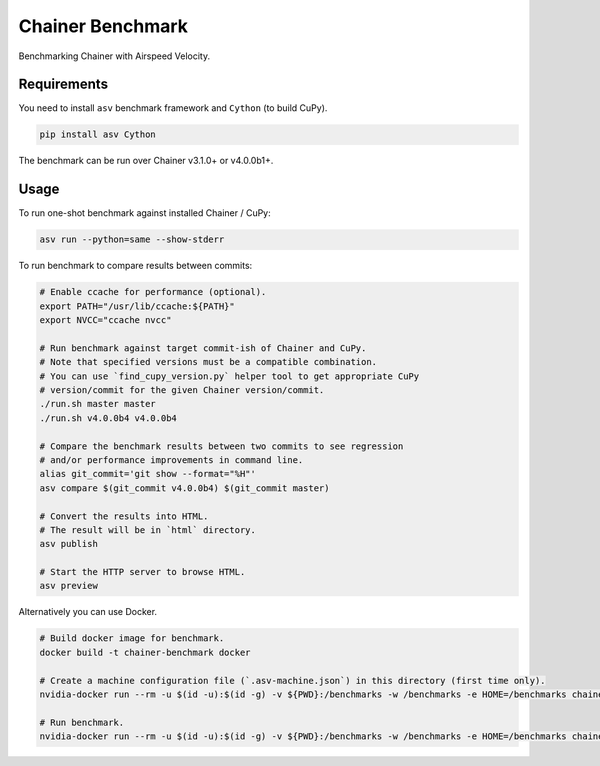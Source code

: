Chainer Benchmark
=================

Benchmarking Chainer with Airspeed Velocity.

Requirements
------------

You need to install ``asv`` benchmark framework and ``Cython`` (to build CuPy).

.. code-block:: console

    pip install asv Cython

The benchmark can be run over Chainer v3.1.0+ or v4.0.0b1+.

Usage
-----

To run one-shot benchmark against installed Chainer / CuPy:

.. code-block:: sh

    asv run --python=same --show-stderr

To run benchmark to compare results between commits:

.. code-block:: sh

    # Enable ccache for performance (optional).
    export PATH="/usr/lib/ccache:${PATH}"
    export NVCC="ccache nvcc"

    # Run benchmark against target commit-ish of Chainer and CuPy.
    # Note that specified versions must be a compatible combination.
    # You can use `find_cupy_version.py` helper tool to get appropriate CuPy
    # version/commit for the given Chainer version/commit.
    ./run.sh master master
    ./run.sh v4.0.0b4 v4.0.0b4

    # Compare the benchmark results between two commits to see regression
    # and/or performance improvements in command line.
    alias git_commit='git show --format="%H"'
    asv compare $(git_commit v4.0.0b4) $(git_commit master)

    # Convert the results into HTML.
    # The result will be in `html` directory.
    asv publish

    # Start the HTTP server to browse HTML.
    asv preview

Alternatively you can use Docker.

.. code-block:: sh

    # Build docker image for benchmark.
    docker build -t chainer-benchmark docker

    # Create a machine configuration file (`.asv-machine.json`) in this directory (first time only).
    nvidia-docker run --rm -u $(id -u):$(id -g) -v ${PWD}:/benchmarks -w /benchmarks -e HOME=/benchmarks chainer-benchmark asv machine --machine $(hostname)

    # Run benchmark.
    nvidia-docker run --rm -u $(id -u):$(id -g) -v ${PWD}:/benchmarks -w /benchmarks -e HOME=/benchmarks chainer-benchmark ./run.sh master master --machine $(hostname)
